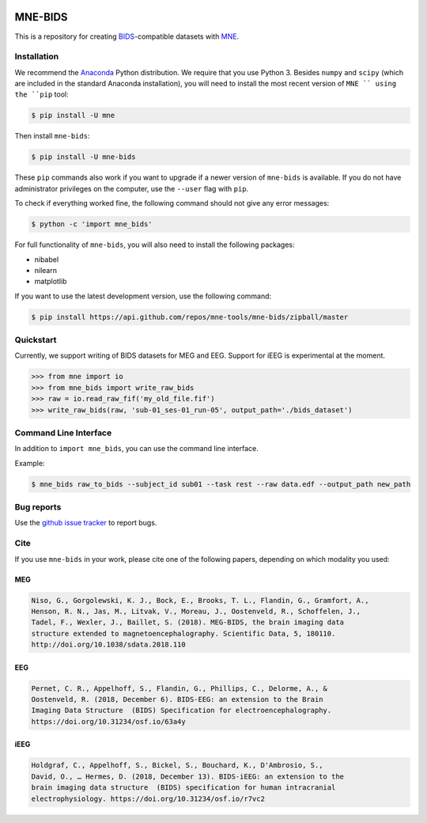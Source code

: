 

.. image:: https://badges.gitter.im/mne-tools/mne-bids.svg
   :target: https://gitter.im/mne-tools/mne-bids?utm_source=badge&utm_medium=badge&utm_campaign=pr-badge&utm_content=badge
   :alt: Gitter

.. image:: https://travis-ci.org/mne-tools/mne-bids.svg?branch=master
   :target: https://travis-ci.org/mne-tools/mne-bids
   :alt: Travis

.. image:: https://ci.appveyor.com/api/projects/status/d4u70pht341cwqxb/branch/master?svg=true
   :target: https://ci.appveyor.com/project/mne-tools/mne-bids/branch/master
   :alt: Appveyor


.. image:: https://codecov.io/gh/mne-tools/mne-bids/branch/master/graph/badge.svg
   :target: https://codecov.io/gh/mne-tools/mne-bids
   :alt: codecov


.. image:: https://circleci.com/gh/mne-tools/mne-bids.svg?style=svg
   :target: https://circleci.com/gh/mne-tools/mne-bids
   :alt: CircleCi


.. image:: https://pepy.tech/badge/mne-bids
   :target: https://pepy.tech/project/mne-bids
   :alt: Downloads


MNE-BIDS
========

This is a repository for creating
`BIDS <http://bids.neuroimaging.io/>`_\ -compatible datasets with
`MNE <https://mne-tools.github.io/stable/index.html>`_.

Installation
------------

We recommend the `Anaconda <https://www.anaconda.com/download/>`_ Python
distribution. We require that you use Python 3.
Besides ``numpy`` and ``scipy`` (which are included in the standard Anaconda
installation), you will need to install the most recent version of ``MNE ``
using the ``pip`` tool:

.. code-block:: bash

   $ pip install -U mne


Then install ``mne-bids``\ :

.. code-block:: bash

   $ pip install -U mne-bids


These ``pip`` commands also work if you want to upgrade if a newer version of
``mne-bids`` is available. If you do not have administrator privileges on the
computer, use the ``--user`` flag with ``pip``.

To check if everything worked fine, the following command should not give any
error messages:

.. code-block:: bash

   $ python -c 'import mne_bids'

For full functionality of ``mne-bids``, you will also need to install the
following packages:

- nibabel
- nilearn
- matplotlib

If you want to use the latest development version, use the following command:

.. code-block:: bash

   $ pip install https://api.github.com/repos/mne-tools/mne-bids/zipball/master

Quickstart
----------

Currently, we support writing of BIDS datasets for MEG and EEG. Support for
iEEG is experimental at the moment.

.. code:: python

    >>> from mne import io
    >>> from mne_bids import write_raw_bids
    >>> raw = io.read_raw_fif('my_old_file.fif')
    >>> write_raw_bids(raw, 'sub-01_ses-01_run-05', output_path='./bids_dataset')

Command Line Interface
----------------------

In addition to ``import mne_bids``\ , you can use the command line interface.

Example:

.. code-block:: bash

   $ mne_bids raw_to_bids --subject_id sub01 --task rest --raw data.edf --output_path new_path

Bug reports
-----------

Use the `github issue tracker <https://github.com/mne-tools/mne-bids/issues>`_
to report bugs.

Cite
----

If you use ``mne-bids`` in your work, please cite one of the following papers,
depending on which modality you used:

MEG
###

.. code-block:: Text

   Niso, G., Gorgolewski, K. J., Bock, E., Brooks, T. L., Flandin, G., Gramfort, A.,
   Henson, R. N., Jas, M., Litvak, V., Moreau, J., Oostenveld, R., Schoffelen, J.,
   Tadel, F., Wexler, J., Baillet, S. (2018). MEG-BIDS, the brain imaging data
   structure extended to magnetoencephalography. Scientific Data, 5, 180110.
   http://doi.org/10.1038/sdata.2018.110


EEG
###

.. code-block:: Text

   Pernet, C. R., Appelhoff, S., Flandin, G., Phillips, C., Delorme, A., &
   Oostenveld, R. (2018, December 6). BIDS-EEG: an extension to the Brain
   Imaging Data Structure  (BIDS) Specification for electroencephalography.
   https://doi.org/10.31234/osf.io/63a4y


iEEG
####

.. code-block:: Text

   Holdgraf, C., Appelhoff, S., Bickel, S., Bouchard, K., D'Ambrosio, S.,
   David, O., … Hermes, D. (2018, December 13). BIDS-iEEG: an extension to the
   brain imaging data structure  (BIDS) specification for human intracranial
   electrophysiology. https://doi.org/10.31234/osf.io/r7vc2
